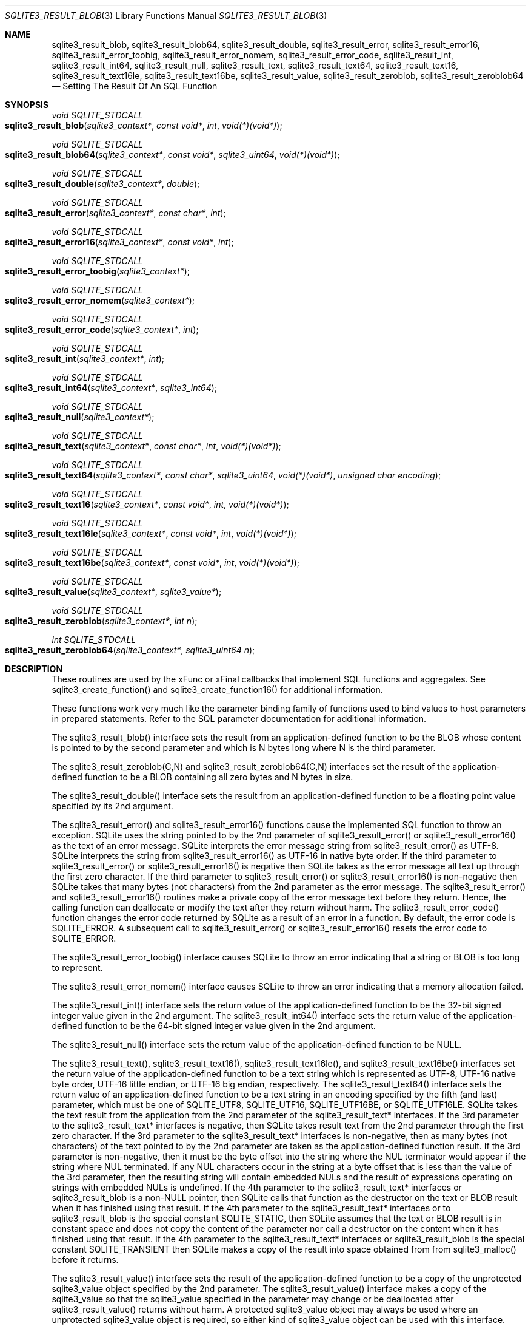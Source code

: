 .Dd December 18, 2016
.Dt SQLITE3_RESULT_BLOB 3
.Os
.Sh NAME
.Nm sqlite3_result_blob ,
.Nm sqlite3_result_blob64 ,
.Nm sqlite3_result_double ,
.Nm sqlite3_result_error ,
.Nm sqlite3_result_error16 ,
.Nm sqlite3_result_error_toobig ,
.Nm sqlite3_result_error_nomem ,
.Nm sqlite3_result_error_code ,
.Nm sqlite3_result_int ,
.Nm sqlite3_result_int64 ,
.Nm sqlite3_result_null ,
.Nm sqlite3_result_text ,
.Nm sqlite3_result_text64 ,
.Nm sqlite3_result_text16 ,
.Nm sqlite3_result_text16le ,
.Nm sqlite3_result_text16be ,
.Nm sqlite3_result_value ,
.Nm sqlite3_result_zeroblob ,
.Nm sqlite3_result_zeroblob64
.Nd Setting The Result Of An SQL Function
.Sh SYNOPSIS
.Ft void SQLITE_STDCALL 
.Fo sqlite3_result_blob
.Fa "sqlite3_context*"
.Fa "const void*"
.Fa "int"
.Fa "void(*)(void*)"
.Fc
.Ft void SQLITE_STDCALL 
.Fo sqlite3_result_blob64
.Fa "sqlite3_context*"
.Fa "const void*"
.Fa "sqlite3_uint64"
.Fa "void(*)(void*)"
.Fc
.Ft void SQLITE_STDCALL 
.Fo sqlite3_result_double
.Fa "sqlite3_context*"
.Fa "double"
.Fc
.Ft void SQLITE_STDCALL 
.Fo sqlite3_result_error
.Fa "sqlite3_context*"
.Fa "const char*"
.Fa "int"
.Fc
.Ft void SQLITE_STDCALL 
.Fo sqlite3_result_error16
.Fa "sqlite3_context*"
.Fa "const void*"
.Fa "int"
.Fc
.Ft void SQLITE_STDCALL 
.Fo sqlite3_result_error_toobig
.Fa "sqlite3_context*"
.Fc
.Ft void SQLITE_STDCALL 
.Fo sqlite3_result_error_nomem
.Fa "sqlite3_context*"
.Fc
.Ft void SQLITE_STDCALL 
.Fo sqlite3_result_error_code
.Fa "sqlite3_context*"
.Fa "int"
.Fc
.Ft void SQLITE_STDCALL 
.Fo sqlite3_result_int
.Fa "sqlite3_context*"
.Fa "int"
.Fc
.Ft void SQLITE_STDCALL 
.Fo sqlite3_result_int64
.Fa "sqlite3_context*"
.Fa "sqlite3_int64"
.Fc
.Ft void SQLITE_STDCALL 
.Fo sqlite3_result_null
.Fa "sqlite3_context*"
.Fc
.Ft void SQLITE_STDCALL 
.Fo sqlite3_result_text
.Fa "sqlite3_context*"
.Fa "const char*"
.Fa "int"
.Fa "void(*)(void*)"
.Fc
.Ft void SQLITE_STDCALL 
.Fo sqlite3_result_text64
.Fa "sqlite3_context*"
.Fa "const char*"
.Fa "sqlite3_uint64"
.Fa "void(*)(void*)"
.Fa "unsigned char encoding"
.Fc
.Ft void SQLITE_STDCALL 
.Fo sqlite3_result_text16
.Fa "sqlite3_context*"
.Fa "const void*"
.Fa "int"
.Fa "void(*)(void*)"
.Fc
.Ft void SQLITE_STDCALL 
.Fo sqlite3_result_text16le
.Fa "sqlite3_context*"
.Fa "const void*"
.Fa "int"
.Fa "void(*)(void*)"
.Fc
.Ft void SQLITE_STDCALL 
.Fo sqlite3_result_text16be
.Fa "sqlite3_context*"
.Fa "const void*"
.Fa "int"
.Fa "void(*)(void*)"
.Fc
.Ft void SQLITE_STDCALL 
.Fo sqlite3_result_value
.Fa "sqlite3_context*"
.Fa "sqlite3_value*"
.Fc
.Ft void SQLITE_STDCALL 
.Fo sqlite3_result_zeroblob
.Fa "sqlite3_context*"
.Fa "int n"
.Fc
.Ft int SQLITE_STDCALL 
.Fo sqlite3_result_zeroblob64
.Fa "sqlite3_context*"
.Fa "sqlite3_uint64 n"
.Fc
.Sh DESCRIPTION
These routines are used by the xFunc or xFinal callbacks that implement
SQL functions and aggregates.
See sqlite3_create_function() and sqlite3_create_function16()
for additional information.
.Pp
These functions work very much like the parameter binding
family of functions used to bind values to host parameters in prepared
statements.
Refer to the SQL parameter documentation for additional
information.
.Pp
The sqlite3_result_blob() interface sets the result from an application-defined
function to be the BLOB whose content is pointed to by the second parameter
and which is N bytes long where N is the third parameter.
.Pp
The sqlite3_result_zeroblob(C,N) and sqlite3_result_zeroblob64(C,N)
interfaces set the result of the application-defined function to be
a BLOB containing all zero bytes and N bytes in size.
.Pp
The sqlite3_result_double() interface sets the result from an application-defined
function to be a floating point value specified by its 2nd argument.
.Pp
The sqlite3_result_error() and sqlite3_result_error16() functions cause
the implemented SQL function to throw an exception.
SQLite uses the string pointed to by the 2nd parameter of sqlite3_result_error()
or sqlite3_result_error16() as the text of an error message.
SQLite interprets the error message string from sqlite3_result_error()
as UTF-8.
SQLite interprets the string from sqlite3_result_error16() as UTF-16
in native byte order.
If the third parameter to sqlite3_result_error() or sqlite3_result_error16()
is negative then SQLite takes as the error message all text up through
the first zero character.
If the third parameter to sqlite3_result_error() or sqlite3_result_error16()
is non-negative then SQLite takes that many bytes (not characters)
from the 2nd parameter as the error message.
The sqlite3_result_error() and sqlite3_result_error16() routines make
a private copy of the error message text before they return.
Hence, the calling function can deallocate or modify the text after
they return without harm.
The sqlite3_result_error_code() function changes the error code returned
by SQLite as a result of an error in a function.
By default, the error code is SQLITE_ERROR.
A subsequent call to sqlite3_result_error() or sqlite3_result_error16()
resets the error code to SQLITE_ERROR.
.Pp
The sqlite3_result_error_toobig() interface causes SQLite to throw
an error indicating that a string or BLOB is too long to represent.
.Pp
The sqlite3_result_error_nomem() interface causes SQLite to throw an
error indicating that a memory allocation failed.
.Pp
The sqlite3_result_int() interface sets the return value of the application-defined
function to be the 32-bit signed integer value given in the 2nd argument.
The sqlite3_result_int64() interface sets the return value of the application-defined
function to be the 64-bit signed integer value given in the 2nd argument.
.Pp
The sqlite3_result_null() interface sets the return value of the application-defined
function to be NULL.
.Pp
The sqlite3_result_text(), sqlite3_result_text16(), sqlite3_result_text16le(),
and sqlite3_result_text16be() interfaces set the return value of the
application-defined function to be a text string which is represented
as UTF-8, UTF-16 native byte order, UTF-16 little endian, or UTF-16
big endian, respectively.
The sqlite3_result_text64() interface sets the return value of an application-defined
function to be a text string in an encoding specified by the fifth
(and last) parameter, which must be one of SQLITE_UTF8,
SQLITE_UTF16, SQLITE_UTF16BE, or SQLITE_UTF16LE.
SQLite takes the text result from the application from the 2nd parameter
of the sqlite3_result_text* interfaces.
If the 3rd parameter to the sqlite3_result_text* interfaces is negative,
then SQLite takes result text from the 2nd parameter through the first
zero character.
If the 3rd parameter to the sqlite3_result_text* interfaces is non-negative,
then as many bytes (not characters) of the text pointed to by the 2nd
parameter are taken as the application-defined function result.
If the 3rd parameter is non-negative, then it must be the byte offset
into the string where the NUL terminator would appear if the string
where NUL terminated.
If any NUL characters occur in the string at a byte offset that is
less than the value of the 3rd parameter, then the resulting string
will contain embedded NULs and the result of expressions operating
on strings with embedded NULs is undefined.
If the 4th parameter to the sqlite3_result_text* interfaces or sqlite3_result_blob
is a non-NULL pointer, then SQLite calls that function as the destructor
on the text or BLOB result when it has finished using that result.
If the 4th parameter to the sqlite3_result_text* interfaces or to sqlite3_result_blob
is the special constant SQLITE_STATIC, then SQLite assumes that the
text or BLOB result is in constant space and does not copy the content
of the parameter nor call a destructor on the content when it has finished
using that result.
If the 4th parameter to the sqlite3_result_text* interfaces or sqlite3_result_blob
is the special constant SQLITE_TRANSIENT then SQLite makes a copy of
the result into space obtained from from sqlite3_malloc()
before it returns.
.Pp
The sqlite3_result_value() interface sets the result of the application-defined
function to be a copy of the unprotected sqlite3_value
object specified by the 2nd parameter.
The sqlite3_result_value() interface makes a copy of the sqlite3_value
so that the sqlite3_value specified in the parameter may
change or be deallocated after sqlite3_result_value() returns without
harm.
A protected sqlite3_value object may always
be used where an unprotected sqlite3_value
object is required, so either kind of sqlite3_value object
can be used with this interface.
.Pp
If these routines are called from within the different thread than
the one containing the application-defined function that received the
sqlite3_context pointer, the results are undefined.
.Sh SEE ALSO
.Xr sqlite3_bind_blob 3 ,
.Xr sqlite3_value 3 ,
.Xr sqlite3_bind_blob 3 ,
.Xr sqlite3_context 3 ,
.Xr sqlite3_create_function 3 ,
.Xr sqlite3_malloc 3 ,
.Xr sqlite3_value 3 ,
.Xr SQLITE_UTF8 3 ,
.Xr sqlite3_value 3
